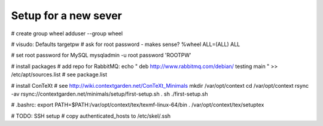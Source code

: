 Setup for a new sever
=====================

# create group wheel
adduser --group wheel

# visudo:
Defaults targetpw # ask for root password - makes sense?
%wheel ALL=(ALL) ALL

# set root password for MySQL
mysqladmin -u root password 'ROOTPW'

# install packages
# add repo for RabbitMQ:
echo "
deb http://www.rabbitmq.com/debian/ testing main
" >> /etc/apt/sources.list
# see package.list

# install ConTeXt
# see http://wiki.contextgarden.net/ConTeXt_Minimals
mkdir /var/opt/context
cd /var/opt/context
rsync -av rsync://contextgarden.net/minimals/setup/first-setup.sh .
sh ./first-setup.sh

# .bashrc:
export PATH=$PATH:/var/opt/context/tex/texmf-linux-64/bin
. /var/opt/context/tex/setuptex

# TODO: SSH setup
# copy authenticated_hosts to /etc/skel/.ssh
